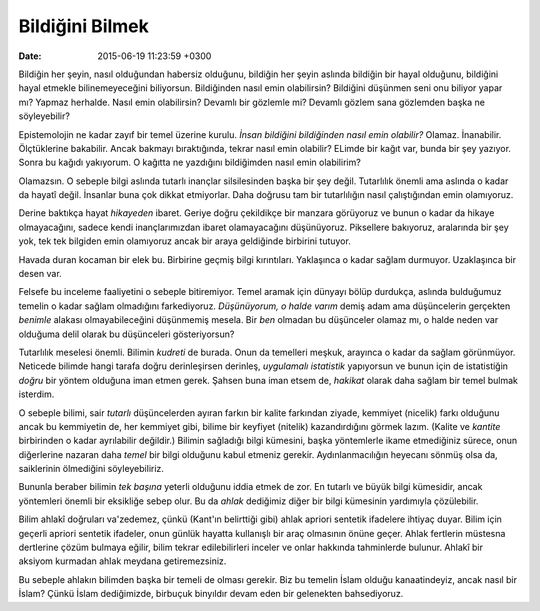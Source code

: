 Bildiğini Bilmek
================

:date: 2015-06-19 11:23:59 +0300

.. :author: Emin Reşah
.. :date: Mon May  4 09:45:36 EEST 2015 
.. :dp: 13076 

Bildiğin her şeyin, nasıl olduğundan habersiz olduğunu, bildiğin her
şeyin aslında bildiğin bir hayal olduğunu, bildiğini hayal etmekle
bilinemeyeceğini biliyorsun. Bildiğinden nasıl emin olabilirsin?
Bildiğini düşünmen seni onu biliyor yapar mı? Yapmaz herhalde. Nasıl
emin olabilirsin? Devamlı bir gözlemle mi? Devamlı gözlem sana
gözlemden başka ne söyleyebilir?

Epistemolojin ne kadar zayıf bir temel üzerine kurulu.  *İnsan
bildiğini bildiğinden nasıl emin olabilir?*
Olamaz. İnanabilir. Ölçtüklerine bakabilir. Ancak bakmayı
bıraktığında, tekrar nasıl emin olabilir? ELimde bir kağıt var, bunda
bir şey yazıyor. Sonra bu kağıdı yakıyorum. O kağıtta ne yazdığını
bildiğimden nasıl emin olabilirim?

Olamazsın. O sebeple bilgi aslında tutarlı inançlar silsilesinden
başka bir şey değil. Tutarlılık önemli ama aslında o kadar da hayatî
değil. İnsanlar buna çok dikkat etmiyorlar. Daha doğrusu tam bir
tutarlılığın nasıl çalıştığından emin olamıyoruz.

Derine baktıkça hayat *hikayeden* ibaret. Geriye doğru çekildikçe bir
manzara görüyoruz ve bunun o kadar da hikaye olmayacağını, sadece
kendi inançlarımızdan ibaret olamayacağını düşünüyoruz. Piksellere
bakıyoruz, aralarında bir şey yok, tek tek bilgiden emin olamıyoruz
ancak bir araya geldiğinde birbirini tutuyor.

Havada duran kocaman bir elek bu. Birbirine geçmiş bilgi
kırıntıları. Yaklaşınca o kadar sağlam durmuyor. Uzaklaşınca bir desen
var.

Felsefe bu inceleme faaliyetini o sebeple bitiremiyor. Temel aramak
için dünyayı bölüp durdukça, aslında bulduğumuz temelin o kadar sağlam
olmadığını farkediyoruz. *Düşünüyorum, o halde varım* demiş adam ama
düşüncelerin gerçekten *benimle* alakası olmayabileceğini düşünmemiş
mesela. Bir *ben* olmadan bu düşünceler olamaz mı, o halde neden var
olduğuma delil olarak bu düşünceleri gösteriyorsun?

Tutarlılık meselesi önemli. Bilimin *kudreti* de burada. Onun da
temelleri meşkuk, arayınca o kadar da sağlam görünmüyor. Neticede
bilimde hangi tarafa doğru derinleşirsen derinleş, *uygulamalı
istatistik* yapıyorsun ve bunun için de istatistiğin *doğru* bir
yöntem olduğuna iman etmen gerek. Şahsen buna iman etsem de, *hakikat*
olarak daha sağlam bir temel bulmak isterdim.

O sebeple bilimi, sair *tutarlı* düşüncelerden ayıran farkın bir
kalite farkından ziyade, kemmiyet (nicelik) farkı olduğunu ancak bu
kemmiyetin de, her kemmiyet gibi, bilime bir keyfiyet (nitelik)
kazandırdığını görmek lazım. (Kalite ve *kantite* birbirinden o kadar
ayrılabilir değildir.)  Bilimin sağladığı bilgi kümesini, başka
yöntemlerle ikame etmediğiniz sürece, onun diğerlerine nazaran daha
*temel* bir bilgi olduğunu kabul etmeniz gerekir. Aydınlanmacılığın
heyecanı sönmüş olsa da, saiklerinin ölmediğini söyleyebiliriz.

Bununla beraber bilimin *tek başına* yeterli olduğunu iddia etmek de
zor. En tutarlı ve büyük bilgi kümesidir, ancak yöntemleri önemli bir
eksikliğe sebep olur. Bu da *ahlak* dediğimiz diğer bir bilgi
kümesinin yardımıyla çözülebilir.

Bilim ahlakî doğruları va'zedemez, çünkü (Kant'ın belirttiği gibi)
ahlak apriori sentetik ifadelere ihtiyaç duyar. Bilim için geçerli
apriori sentetik ifadeler, onun günlük hayatta kullanışlı bir araç
olmasının önüne geçer. Ahlak fertlerin müstesna dertlerine çözüm
bulmaya eğilir, bilim tekrar edilebilirleri inceler ve onlar hakkında
tahminlerde bulunur. Ahlakî bir aksiyom kurmadan ahlak meydana
getiremezsiniz.

Bu sebeple ahlakın bilimden başka bir temeli de olması gerekir. Biz bu
temelin İslam olduğu kanaatindeyiz, ancak nasıl bir İslam? Çünkü İslam
dediğimizde, birbuçuk binyıldır devam eden bir gelenekten
bahsediyoruz.

